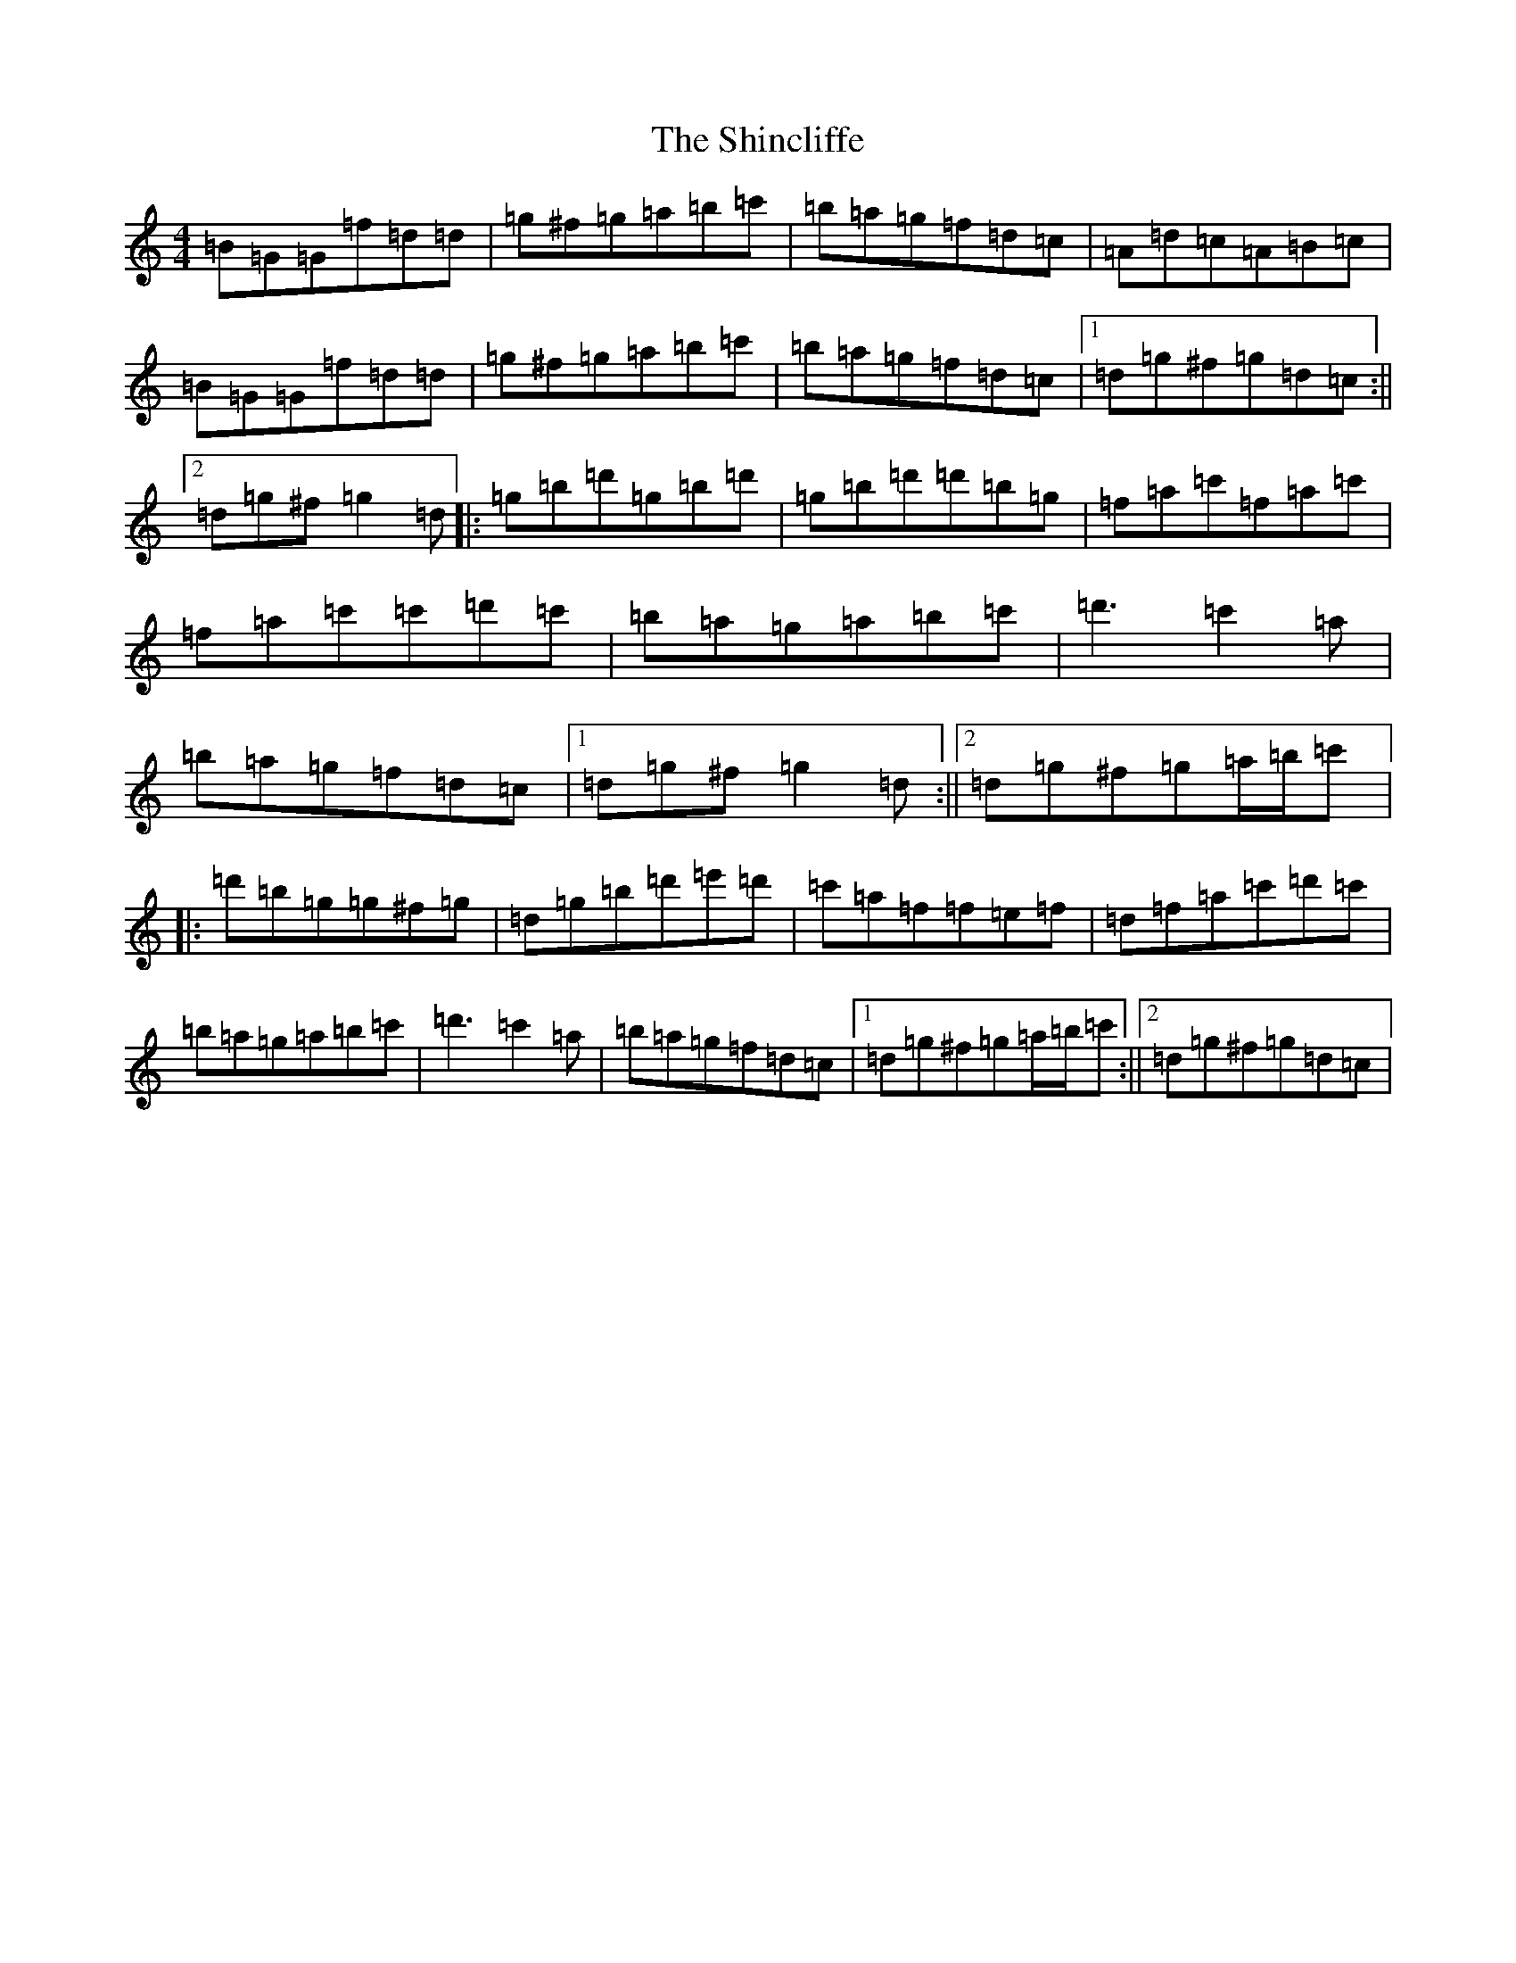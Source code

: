 X: 11652
T: Shincliffe, The
S: https://thesession.org/tunes/8082#setting19297
Z: D Major
R: hornpipe
M: 4/4
L: 1/8
K: C Major
=B=G=G=f=d=d|=g^f=g=a=b=c'|=b=a=g=f=d=c|=A=d=c=A=B=c|=B=G=G=f=d=d|=g^f=g=a=b=c'|=b=a=g=f=d=c|1=d=g^f=g=d=c:||2=d=g^f=g2=d|:=g=b=d'=g=b=d'|=g=b=d'=d'=b=g|=f=a=c'=f=a=c'|=f=a=c'=c'=d'=c'|=b=a=g=a=b=c'|=d'3=c'2=a|=b=a=g=f=d=c|1=d=g^f=g2=d:||2=d=g^f=g=a/2=b/2=c'|:=d'=b=g=g^f=g|=d=g=b=d'=e'=d'|=c'=a=f=f=e=f|=d=f=a=c'=d'=c'|=b=a=g=a=b=c'|=d'3=c'2=a|=b=a=g=f=d=c|1=d=g^f=g=a/2=b/2=c':||2=d=g^f=g=d=c|
